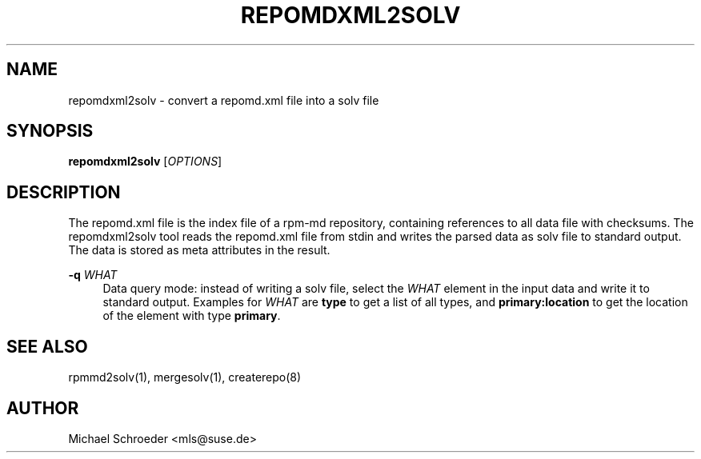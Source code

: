 '\" t
.\"     Title: repomdxml2solv
.\"    Author: [see the "Author" section]
.\" Generator: DocBook XSL Stylesheets v1.78.0 <http://docbook.sf.net/>
.\"      Date: 08/26/2015
.\"    Manual: LIBSOLV
.\"    Source: libsolv
.\"  Language: English
.\"
.TH "REPOMDXML2SOLV" "1" "08/26/2015" "libsolv" "LIBSOLV"
.\" -----------------------------------------------------------------
.\" * Define some portability stuff
.\" -----------------------------------------------------------------
.\" ~~~~~~~~~~~~~~~~~~~~~~~~~~~~~~~~~~~~~~~~~~~~~~~~~~~~~~~~~~~~~~~~~
.\" http://bugs.debian.org/507673
.\" http://lists.gnu.org/archive/html/groff/2009-02/msg00013.html
.\" ~~~~~~~~~~~~~~~~~~~~~~~~~~~~~~~~~~~~~~~~~~~~~~~~~~~~~~~~~~~~~~~~~
.ie \n(.g .ds Aq \(aq
.el       .ds Aq '
.\" -----------------------------------------------------------------
.\" * set default formatting
.\" -----------------------------------------------------------------
.\" disable hyphenation
.nh
.\" disable justification (adjust text to left margin only)
.ad l
.\" -----------------------------------------------------------------
.\" * MAIN CONTENT STARTS HERE *
.\" -----------------------------------------------------------------
.SH "NAME"
repomdxml2solv \- convert a repomd\&.xml file into a solv file
.SH "SYNOPSIS"
.sp
\fBrepomdxml2solv\fR [\fIOPTIONS\fR]
.SH "DESCRIPTION"
.sp
The repomd\&.xml file is the index file of a rpm\-md repository, containing references to all data file with checksums\&. The repomdxml2solv tool reads the repomd\&.xml file from stdin and writes the parsed data as solv file to standard output\&. The data is stored as meta attributes in the result\&.
.PP
\fB\-q\fR \fIWHAT\fR
.RS 4
Data query mode: instead of writing a solv file, select the
\fIWHAT\fR
element in the input data and write it to standard output\&. Examples for
\fIWHAT\fR
are
\fBtype\fR
to get a list of all types, and
\fBprimary:location\fR
to get the location of the element with type
\fBprimary\fR\&.
.RE
.SH "SEE ALSO"
.sp
rpmmd2solv(1), mergesolv(1), createrepo(8)
.SH "AUTHOR"
.sp
Michael Schroeder <mls@suse\&.de>
